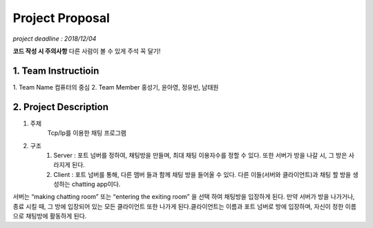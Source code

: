 ==========================
Project Proposal
==========================
*project deadline : 2018/12/04*

**코드 작성 시 주의사항**
다른 사람이 볼 수 있게 주석 꼭 달기!

---------------------------
1. Team Instructioin
---------------------------

1. Team Name
컴퓨터의 중심
2. Team Member
홍성기, 윤아영, 정유빈, 남태원

----------------------------
2. Project Description
----------------------------
1. 주제
	Tcp/Ip를 이용한 채팅 프로그램

2. 구조
	1.  Server : 포트 넘버를 정하여, 채팅방을 만들며, 최대 채팅 이용자수를 정할 수 있다. 또한 서버가 방을 나갈 시, 그 방은 사라지게 된다.
	2. Client : 포트 넘버를 통해, 다른 맴버 들과 함께 채팅 방을 들어올 수 있다. 다른 이들(서버와 클라이언트)과 채팅 할 방을 생성하는 chatting app이다. 

서버는 “making chatting room” 또는 “entering the exiting room” 을 선택 하여 채팅방을 입장하게 된다. 만약 서버가 방을 나가거나, 종료 시킬 때, 그 방에 입장되어 있는 모든 클라이언트 또한 나가게 된다.클라이언트는 이름과 포트 넘버로 방에 입장하며, 자신이 정한 이름으로 채팅방에 활동하게 된다.
